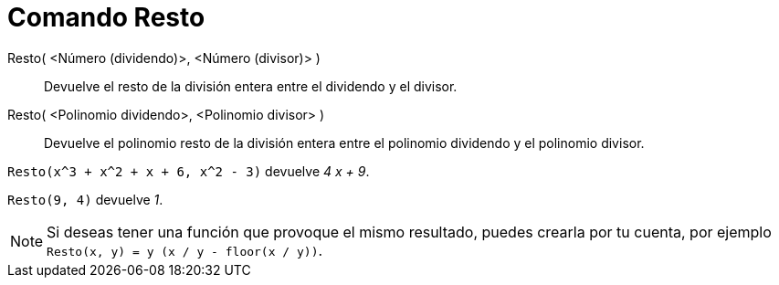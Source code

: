 = Comando Resto
:page-en: commands/Mod_Command
ifdef::env-github[:imagesdir: /es/modules/ROOT/assets/images]

Resto( <Número (dividendo)>, <Número (divisor)> )::
  Devuelve el resto de la división entera entre el dividendo y el divisor.
Resto( <Polinomio dividendo>, <Polinomio divisor> )::
  Devuelve el polinomio resto de la división entera entre el polinomio dividendo y el polinomio divisor.

[EXAMPLE]
====

`++ Resto(x^3 + x^2 + x + 6, x^2 - 3)++` devuelve _4 x + 9_.

====

[EXAMPLE]
====

`++ Resto(9, 4)++` devuelve _1_.

====

[NOTE]
====

Si deseas tener una función que provoque el mismo resultado, puedes crearla por tu cuenta, por ejemplo
`++ Resto(x, y) = y (x / y - floor(x / y))++`.

====
